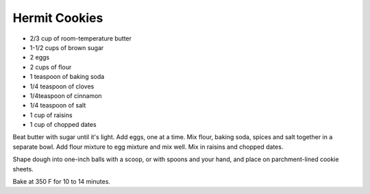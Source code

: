 Hermit Cookies
--------------

* 2/3 cup of room-temperature butter
* 1-1/2 cups of brown sugar
* 2 eggs
* 2 cups of flour
* 1 teaspoon of baking soda
* 1/4 teaspoon of cloves
* 1/4teaspoon of cinnamon
* 1/4 teaspoon of salt
* 1 cup of raisins
* 1 cup of chopped dates

Beat butter with sugar until it's light.
Add eggs, one at a time.
Mix flour, baking soda, spices and salt together in a separate bowl.
Add flour mixture to egg mixture and mix well.
Mix in raisins and chopped dates.

Shape dough into one-inch balls with a scoop, or with spoons and your hand, and
place on parchment-lined cookie sheets.

Bake at 350 F for 10 to 14 minutes.
